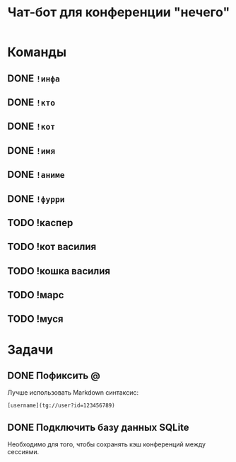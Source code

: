 #+title: Чат-бот для конференции "нечего"

* Команды

** DONE ~!инфа~

** DONE ~!кто~

** DONE ~!кот~

** DONE ~!имя~

** DONE ~!аниме~

** DONE ~!фурри~

** TODO !каспер

** TODO !кот василия

** TODO !кошка василия

** TODO !марс

** TODO !муся

* Задачи

** DONE Пофиксить @

Лучше использовать Markdown синтаксис:

#+begin_example
  [username](tg://user?id=123456789)
#+end_example

** DONE Подключить базу данных SQLite

Необходимо для того, чтобы сохранять кэш конференций между сессиями.

